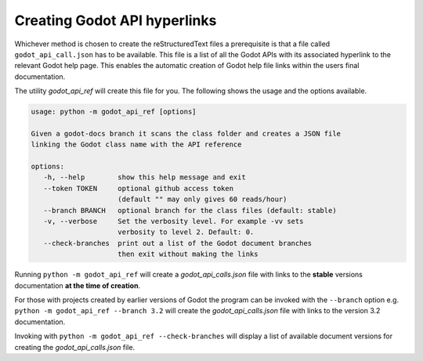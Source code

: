 Creating Godot API hyperlinks
#############################

Whichever method is chosen to create the reStructuredText files a prerequisite is that a file called
``godot_api_call.json`` has to be available.
This file is a list of all the Godot APIs with its associated hyperlink to the relevant Godot help page.  This enables
the automatic creation of Godot help file links within the users final documentation.

The utility *godot_api_ref* will create this file for you.  The following shows the usage and the options available.

.. code:: text
      
   usage: python -m godot_api_ref [options]

   Given a godot-docs branch it scans the class folder and creates a JSON file
   linking the Godot class name with the API reference

   options:
      -h, --help        show this help message and exit
      --token TOKEN     optional github access token 
                        (default "" may only gives 60 reads/hour)
      --branch BRANCH   optional branch for the class files (default: stable)
      -v, --verbose     Set the verbosity level. For example -vv sets
                        verbosity to level 2. Default: 0.
      --check-branches  print out a list of the Godot document branches 
                        then exit without making the links

Running ``python -m godot_api_ref`` will create a *godot_api_calls.json* file with links to the **stable** versions 
documentation **at the time of creation**.  

For those with projects created by earlier versions of Godot the program can be invoked with the ``--branch`` option e.g.
``python -m godot_api_ref --branch 3.2`` will create the *godot_api_calls.json* file with links to the 
version 3.2 documentation.

Invoking with ``python -m godot_api_ref --check-branches`` will display a list of available document versions for
creating the *godot_api_calls.json* file.
